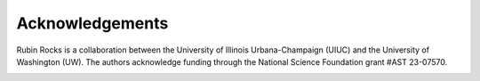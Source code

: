 Acknowledgements
================

Rubin Rocks is a collaboration between the University of Illinois Urbana-Champaign (UIUC) and the University of Washington (UW). The authors acknowledge funding through
the National Science Foundation grant #AST 23-07570.

.. image:: _images/NSF_logo.png
    :width: 200
    :alt: NSF logo

.. image:: _images/UIUC_logo.png
    :width: 200
    :alt: University of Illinois Urbana-Champaign logo

.. image:: _images/uw.png
  :width: 200
  :alt: UW logo
